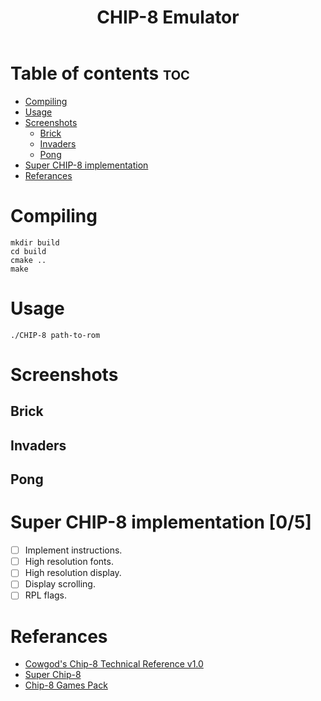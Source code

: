 #+TITLE: CHIP-8 Emulator

* Table of contents :toc:
- [[#compiling][Compiling]]
- [[#usage][Usage]]
- [[#screenshots][Screenshots]]
  - [[#brick][Brick]]
  - [[#invaders][Invaders]]
  - [[#pong][Pong]]
- [[#super-chip-8-implementation-05][Super CHIP-8 implementation]]
- [[#referances][Referances]]

* Compiling
#+BEGIN_SRC shell
mkdir build
cd build
cmake ..
make
#+END_SRC

* Usage
#+BEGIN_SRC shell
./CHIP-8 path-to-rom
#+END_SRC

* Screenshots
** Brick
  [[https://raw.githubusercontent.com/OnkarKunjir/CHIP-8/main/screenshots/brick.png]]
** Invaders
  [[https://raw.githubusercontent.com/OnkarKunjir/CHIP-8/main/screenshots/invaders.png]]
** Pong
  [[https://raw.githubusercontent.com/OnkarKunjir/CHIP-8/main/screenshots/pong.png]]

* Super CHIP-8 implementation [0/5]
- [ ] Implement instructions.
- [ ] High resolution fonts.
- [ ] High resolution display.
- [ ] Display scrolling.
- [ ] RPL flags.

* Referances
- [[http://devernay.free.fr/hacks/chip8/C8TECH10.HTM][Cowgod's Chip-8 Technical Reference v1.0]]
- [[https://courses.ece.cornell.edu/ece5990/ECE5725_Fall2016_Projects/Lab_group_bcp39_rk534/cpu.html][Super Chip-8]]
- [[https://www.zophar.net/pdroms/chip8/chip-8-games-pack.html][Chip-8 Games Pack]]
